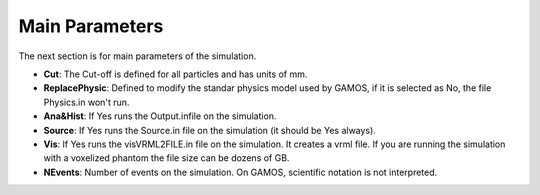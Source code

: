 Main Parameters
===============

The next section is for main parameters of the simulation.

.. code-block:: python
    :linenos:

    %%%%%%%%%%%%%%%%%%%%%%%%%%%%%%%%%%%%%%%%%%%%%%%%%%
    %%              MAIN parameters                 %%
    %%%%%%%%%%%%%%%%%%%%%%%%%%%%%%%%%%%%%%%%%%%%%%%%%%

    # SET CUT-OFF. PARTICLE MINIMUM RANGE AT ANY MATERIAL
    :P Cut 1.0
    # REPLACE SOME PHYSICAL MODELS
    :P ReplacePhysic False
    # ANALYSIS AND HISTOGRAMS
    :P Ana&Hist False
    # GENERATOR OF PRIMARIES
    :P Source True
    # VRML VISUALIZATION FILE
    :P Vis False
    # RUN N EVENTS
    :P NEvents 2000000000


* **Cut**: The Cut-off is defined for all particles and has units of mm.
* **ReplacePhysic**: Defined to modify the standar physics model used by GAMOS, if it is selected as No, the file Physics.in won't run.
* **Ana&Hist**: If Yes runs the Output.infile on the simulation.
* **Source**: If Yes runs the Source.in file on the simulation (it should be Yes always).
* **Vis**: If Yes runs the visVRML2FILE.in file on the simulation. It creates a vrml file. If you are running the simulation with a voxelized phantom the file size can be dozens of GB.
* **NEvents**: Number of events on the simulation. On GAMOS, scientific notation is not interpreted.

